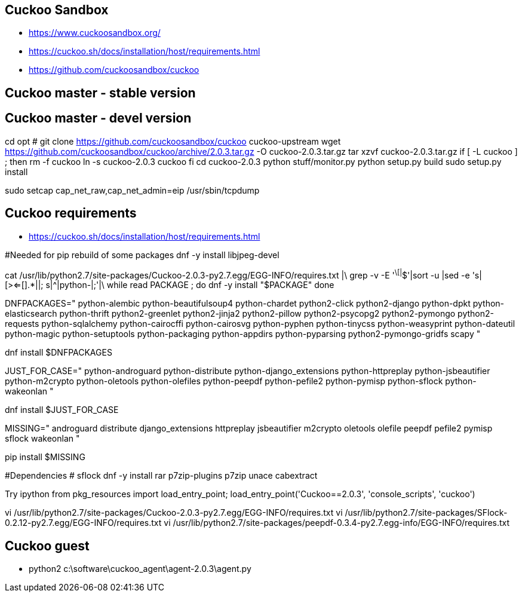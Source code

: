 Cuckoo Sandbox
--------------

- https://www.cuckoosandbox.org/
- https://cuckoo.sh/docs/installation/host/requirements.html
- https://github.com/cuckoosandbox/cuckoo

Cuckoo master - stable version
------------------------------

Cuckoo master - devel version
-----------------------------

cd opt
# git clone https://github.com/cuckoosandbox/cuckoo cuckoo-upstream
wget https://github.com/cuckoosandbox/cuckoo/archive/2.0.3.tar.gz -O cuckoo-2.0.3.tar.gz
tar xzvf cuckoo-2.0.3.tar.gz
if [ -L cuckoo ] ; then
	rm -f cuckoo
	ln -s cuckoo-2.0.3 cuckoo
fi
cd cuckoo-2.0.3
python stuff/monitor.py
python setup.py build
sudo setup.py install



sudo setcap cap_net_raw,cap_net_admin=eip /usr/sbin/tcpdump



Cuckoo requirements
-------------------

- https://cuckoo.sh/docs/installation/host/requirements.html

#Needed for pip rebuild of some packages
dnf -y install libjpeg-devel

cat /usr/lib/python2.7/site-packages/Cuckoo-2.0.3-py2.7.egg/EGG-INFO/requires.txt |\
grep -v -E '^\[|^$'|sort -u |sed -e 's|[><=[].*||; s|^|python-|;'|\
while read PACKAGE ; do
    dnf -y install "$PACKAGE"
done


DNFPACKAGES="
python-alembic		python-beautifulsoup4	python-chardet          python2-click
python2-django          python-dpkt             python-elasticsearch    python-thrift
python2-greenlet        python2-jinja2          python2-pillow          python2-psycopg2
python2-pymongo         python2-requests        python-sqlalchemy       python-cairocffi
python-cairosvg         python-pyphen           python-tinycss          python-weasyprint
python-dateutil         python-magic            python-setuptools       python-packaging
python-appdirs          python-pyparsing        python2-pymongo-gridfs
scapy
"

dnf install $DNFPACKAGES

JUST_FOR_CASE="
python-androguard		python-distribute
python-django_extensions        python-httpreplay
python-jsbeautifier             python-m2crypto
python-oletools                 python-olefiles
python-peepdf                   python-pefile2
python-pymisp                   python-sflock
python-wakeonlan
"

dnf install $JUST_FOR_CASE


MISSING="
androguard	distribute	django_extensions
httpreplay	jsbeautifier	m2crypto
oletools	olefile		peepdf
pefile2		pymisp		sflock
wakeonlan
"

pip install $MISSING

#Dependencies
# sflock
dnf -y install rar p7zip-plugins p7zip unace cabextract


Try 
ipython
from pkg_resources import load_entry_point; load_entry_point('Cuckoo==2.0.3', 'console_scripts', 'cuckoo')


vi /usr/lib/python2.7/site-packages/Cuckoo-2.0.3-py2.7.egg/EGG-INFO/requires.txt
vi /usr/lib/python2.7/site-packages/SFlock-0.2.12-py2.7.egg/EGG-INFO/requires.txt
vi /usr/lib/python2.7/site-packages/peepdf-0.3.4-py2.7.egg-info/EGG-INFO/requires.txt






Cuckoo guest
------------

- python2 c:\software\cuckoo_agent\agent-2.0.3\agent.py



